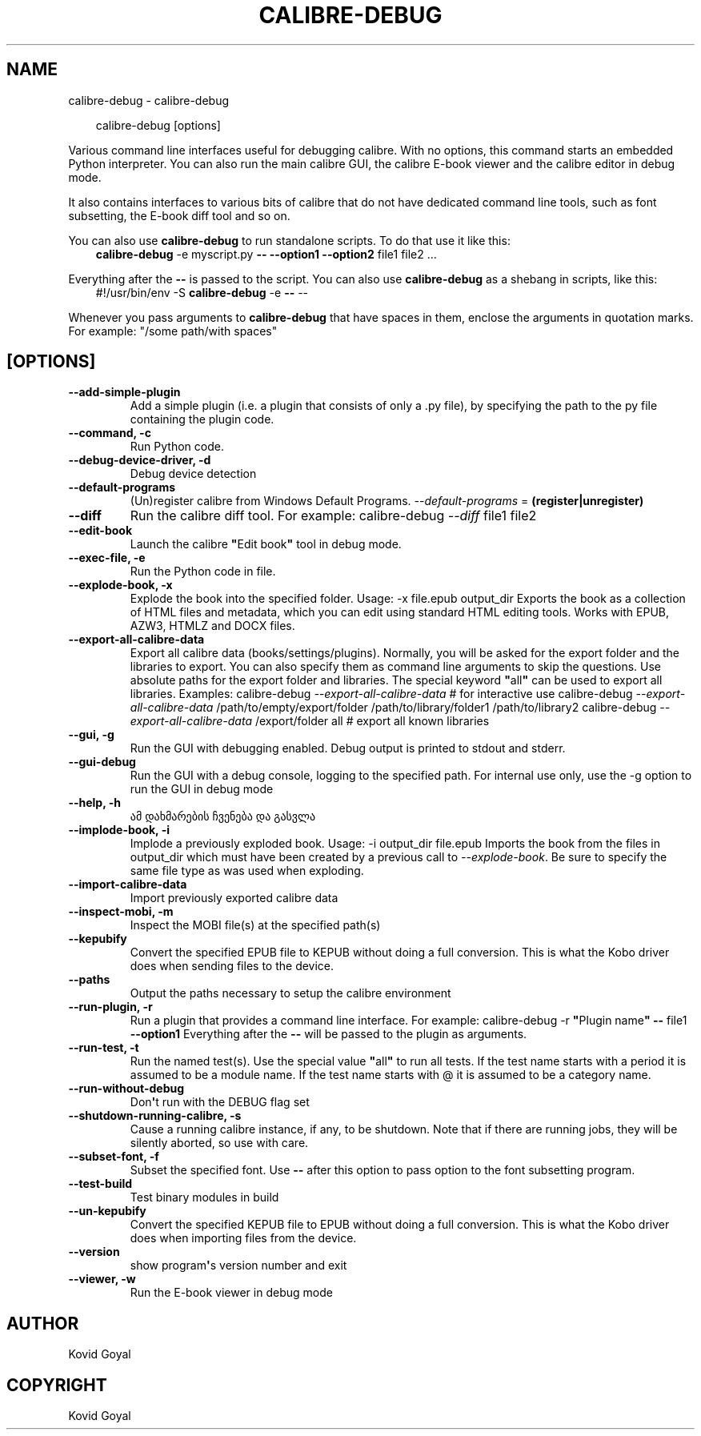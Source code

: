 .\" Man page generated from reStructuredText.
.
.
.nr rst2man-indent-level 0
.
.de1 rstReportMargin
\\$1 \\n[an-margin]
level \\n[rst2man-indent-level]
level margin: \\n[rst2man-indent\\n[rst2man-indent-level]]
-
\\n[rst2man-indent0]
\\n[rst2man-indent1]
\\n[rst2man-indent2]
..
.de1 INDENT
.\" .rstReportMargin pre:
. RS \\$1
. nr rst2man-indent\\n[rst2man-indent-level] \\n[an-margin]
. nr rst2man-indent-level +1
.\" .rstReportMargin post:
..
.de UNINDENT
. RE
.\" indent \\n[an-margin]
.\" old: \\n[rst2man-indent\\n[rst2man-indent-level]]
.nr rst2man-indent-level -1
.\" new: \\n[rst2man-indent\\n[rst2man-indent-level]]
.in \\n[rst2man-indent\\n[rst2man-indent-level]]u
..
.TH "CALIBRE-DEBUG" "1" "აგვისტო 22, 2025" "8.9.0" "calibre"
.SH NAME
calibre-debug \- calibre-debug
.INDENT 0.0
.INDENT 3.5
.sp
.EX
calibre\-debug [options]
.EE
.UNINDENT
.UNINDENT
.sp
Various command line interfaces useful for debugging calibre. With no options,
this command starts an embedded Python interpreter. You can also run the main
calibre GUI, the calibre E\-book viewer and the calibre editor in debug mode.
.sp
It also contains interfaces to various bits of calibre that do not have
dedicated command line tools, such as font subsetting, the E\-book diff tool and so
on.
.sp
You can also use \fBcalibre\-debug\fP to run standalone scripts. To do that use it like this:
.INDENT 0.0
.INDENT 3.5
\fBcalibre\-debug\fP \-e myscript.py \fB\-\-\fP \fB\-\-option1\fP \fB\-\-option2\fP file1 file2 ...
.UNINDENT
.UNINDENT
.sp
Everything after the \fB\-\-\fP is passed to the script. You can also use \fBcalibre\-debug\fP
as a shebang in scripts, like this:
.INDENT 0.0
.INDENT 3.5
#!/usr/bin/env \-S \fBcalibre\-debug\fP \-e \fB\-\-\fP \-\-
.UNINDENT
.UNINDENT
.sp
Whenever you pass arguments to \fBcalibre\-debug\fP that have spaces in them, enclose the arguments in quotation marks. For example: \(dq/some path/with spaces\(dq
.SH [OPTIONS]
.INDENT 0.0
.TP
.B \-\-add\-simple\-plugin
Add a simple plugin (i.e. a plugin that consists of only a .py file), by specifying the path to the py file containing the plugin code.
.UNINDENT
.INDENT 0.0
.TP
.B \-\-command, \-c
Run Python code.
.UNINDENT
.INDENT 0.0
.TP
.B \-\-debug\-device\-driver, \-d
Debug device detection
.UNINDENT
.INDENT 0.0
.TP
.B \-\-default\-programs
(Un)register calibre from Windows Default Programs. \fI\%\-\-default\-programs\fP = \fB(register|unregister)\fP
.UNINDENT
.INDENT 0.0
.TP
.B \-\-diff
Run the calibre diff tool. For example: calibre\-debug \fI\%\-\-diff\fP file1 file2
.UNINDENT
.INDENT 0.0
.TP
.B \-\-edit\-book
Launch the calibre \fB\(dq\fPEdit book\fB\(dq\fP tool in debug mode.
.UNINDENT
.INDENT 0.0
.TP
.B \-\-exec\-file, \-e
Run the Python code in file.
.UNINDENT
.INDENT 0.0
.TP
.B \-\-explode\-book, \-x
Explode the book into the specified folder. Usage: \-x file.epub output_dir Exports the book as a collection of HTML files and metadata, which you can edit using standard HTML editing tools. Works with EPUB, AZW3, HTMLZ and DOCX files.
.UNINDENT
.INDENT 0.0
.TP
.B \-\-export\-all\-calibre\-data
Export all calibre data (books/settings/plugins). Normally, you will be asked for the export folder and the libraries to export. You can also specify them as command line arguments to skip the questions. Use absolute paths for the export folder and libraries. The special keyword \fB\(dq\fPall\fB\(dq\fP can be used to export all libraries. Examples:    calibre\-debug \fI\%\-\-export\-all\-calibre\-data\fP  # for interactive use   calibre\-debug \fI\%\-\-export\-all\-calibre\-data\fP /path/to/empty/export/folder /path/to/library/folder1 /path/to/library2   calibre\-debug \fI\%\-\-export\-all\-calibre\-data\fP /export/folder all  # export all known libraries
.UNINDENT
.INDENT 0.0
.TP
.B \-\-gui, \-g
Run the GUI with debugging enabled. Debug output is printed to stdout and stderr.
.UNINDENT
.INDENT 0.0
.TP
.B \-\-gui\-debug
Run the GUI with a debug console, logging to the specified path. For internal use only, use the \-g option to run the GUI in debug mode
.UNINDENT
.INDENT 0.0
.TP
.B \-\-help, \-h
ამ დახმარების ჩვენება და გასვლა
.UNINDENT
.INDENT 0.0
.TP
.B \-\-implode\-book, \-i
Implode a previously exploded book. Usage: \-i output_dir file.epub Imports the book from the files in output_dir which must have been created by a previous call to \fI\%\-\-explode\-book\fP\&. Be sure to specify the same file type as was used when exploding.
.UNINDENT
.INDENT 0.0
.TP
.B \-\-import\-calibre\-data
Import previously exported calibre data
.UNINDENT
.INDENT 0.0
.TP
.B \-\-inspect\-mobi, \-m
Inspect the MOBI file(s) at the specified path(s)
.UNINDENT
.INDENT 0.0
.TP
.B \-\-kepubify
Convert the specified EPUB file to KEPUB without doing a full conversion. This is what the Kobo driver does when sending files to the device.
.UNINDENT
.INDENT 0.0
.TP
.B \-\-paths
Output the paths necessary to setup the calibre environment
.UNINDENT
.INDENT 0.0
.TP
.B \-\-run\-plugin, \-r
Run a plugin that provides a command line interface. For example: calibre\-debug \-r \fB\(dq\fPPlugin name\fB\(dq\fP \fB\-\-\fP file1 \fB\-\-option1\fP Everything after the \fB\-\-\fP will be passed to the plugin as arguments.
.UNINDENT
.INDENT 0.0
.TP
.B \-\-run\-test, \-t
Run the named test(s). Use the special value \fB\(dq\fPall\fB\(dq\fP to run all tests. If the test name starts with a period it is assumed to be a module name. If the test name starts with @ it is assumed to be a category name.
.UNINDENT
.INDENT 0.0
.TP
.B \-\-run\-without\-debug
Don\fB\(aq\fPt run with the DEBUG flag set
.UNINDENT
.INDENT 0.0
.TP
.B \-\-shutdown\-running\-calibre, \-s
Cause a running calibre instance, if any, to be shutdown. Note that if there are running jobs, they will be silently aborted, so use with care.
.UNINDENT
.INDENT 0.0
.TP
.B \-\-subset\-font, \-f
Subset the specified font. Use \fB\-\-\fP after this option to pass option to the font subsetting program.
.UNINDENT
.INDENT 0.0
.TP
.B \-\-test\-build
Test binary modules in build
.UNINDENT
.INDENT 0.0
.TP
.B \-\-un\-kepubify
Convert the specified KEPUB file to EPUB without doing a full conversion. This is what the Kobo driver does when importing files from the device.
.UNINDENT
.INDENT 0.0
.TP
.B \-\-version
show program\fB\(aq\fPs version number and exit
.UNINDENT
.INDENT 0.0
.TP
.B \-\-viewer, \-w
Run the E\-book viewer in debug mode
.UNINDENT
.SH AUTHOR
Kovid Goyal
.SH COPYRIGHT
Kovid Goyal
.\" Generated by docutils manpage writer.
.
